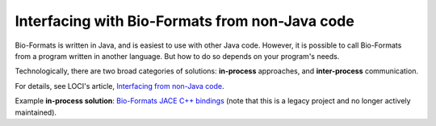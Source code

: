 Interfacing with Bio-Formats from non-Java code
===============================================

Bio-Formats is written in Java, and is easiest to use with other Java
code. However, it is possible to call Bio-Formats from a program written
in another language. But how to do so depends on your program's needs.

Technologically, there are two broad categories of solutions:
**in-process** approaches, and **inter-process** communication.

For details, see LOCI's article,
`Interfacing from non-Java code
<https://uw-loci.github.io/interfacing-non-java-code>`_.

Example **in-process solution**: `Bio-Formats JACE C++ bindings <https://github.com/ome/bio-formats-jace>`_
(note that this is a legacy project and no longer actively maintained).

